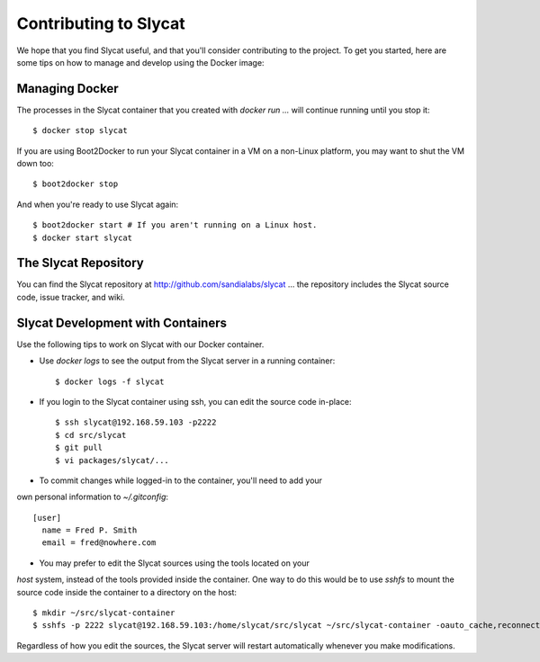 .. _Contributing to Slycat:

Contributing to Slycat
======================

We hope that you find Slycat useful, and that you'll consider contributing
to the project.  To get you started, here are some tips on how to manage
and develop using the Docker image:

Managing Docker
---------------

The processes in the Slycat container that you created with `docker run ...`
will continue running until you stop it::

  $ docker stop slycat

If you are using Boot2Docker to run your Slycat container in a VM on a
non-Linux platform, you may want to shut the VM down too::

  $ boot2docker stop

And when you're ready to use Slycat again::

  $ boot2docker start # If you aren't running on a Linux host.
  $ docker start slycat

The Slycat Repository
---------------------

You can find the Slycat repository at http://github.com/sandialabs/slycat ... the repository
includes the Slycat source code, issue tracker, and wiki.

Slycat Development with Containers
----------------------------------

Use the following tips to work on Slycat with our Docker container.

* Use `docker logs` to see the output from the Slycat server in a running container::

  $ docker logs -f slycat

* If you login to the Slycat container using ssh, you can edit the source code in-place::

  $ ssh slycat@192.168.59.103 -p2222
  $ cd src/slycat
  $ git pull
  $ vi packages/slycat/...

* To commit changes while logged-in to the container, you'll need to add your
own personal information to `~/.gitconfig`::

  [user]
    name = Fred P. Smith
    email = fred@nowhere.com

* You may prefer to edit the Slycat sources using the tools located on your
`host` system, instead of the tools provided inside the container.  One way to do this would be to use `sshfs` to
mount the source code inside the container to a directory on the host::

  $ mkdir ~/src/slycat-container
  $ sshfs -p 2222 slycat@192.168.59.103:/home/slycat/src/slycat ~/src/slycat-container -oauto_cache,reconnect,defer_permissions,negative_vncache,volname=Slycat

Regardless of how you edit the sources, the Slycat server will restart automatically whenever you make modifications.

